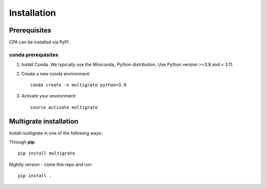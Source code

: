 Installation
============

Prerequisites
~~~~~~~~~~~~~~

CPA can be installed via PyPI.

conda prerequisites
###################

1. Install Conda. We typically use the Miniconda_ Python distribution. Use Python version >=3.9 and < 3.11.

2. Create a new conda environment::

    conda create -n multigrate python=3.9

3. Activate your environment::

    source activate multigrate

Multigrate installation
~~~~~~~~~~~~~~~~~~~~~~~

Install multigrate in one of the following ways:

Through **pip**::

    pip install multigrate

Nightly version - clone this repo and run::

    pip install .
